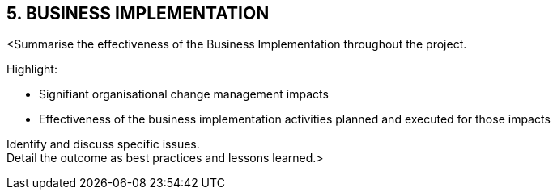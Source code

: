 == 5. BUSINESS IMPLEMENTATION

[aqua]#<Summarise the effectiveness of the Business Implementation throughout the project.# +

[aqua]#Highlight:#

*	[aqua]#Signifiant organisational change management impacts# +
*	[aqua]#Effectiveness of the business implementation activities planned and executed for those impacts# +

[aqua]#Identify and discuss specific issues.# +
[aqua]#Detail the outcome as best practices and lessons learned.>#
